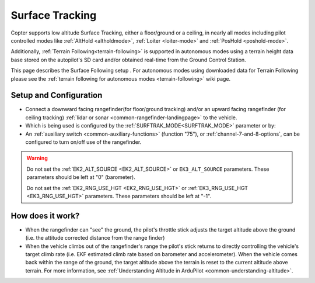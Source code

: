 .. _terrain-following-manual-modes:

================
Surface Tracking
================

Copter supports low altitude Surface Tracking, either a floor/ground or a ceiling, in nearly all modes including pilot controlled modes like :ref:`AltHold <altholdmode>`, :ref:`Loiter <loiter-mode>` and :ref:`PosHold <poshold-mode>`.

Additionally, :ref:`Terrain Following<terrain-following>` is supported in autonomous modes using a terrain height data base stored on the autopilot's SD card and/or obtained real-time from the Ground Control Station.

This page describes the Surface Following setup .  For autonomous modes using downloaded data for Terrain Following please see the :ref:`terrain following for autonomous modes <terrain-following>` wiki page.

..  youtube:: 3I06AOwIQVY
    :width: 100%

Setup and Configuration
-----------------------

- Connect a downward facing rangefinder(for floor/ground tracking) and/or an upward facing rangefinder (for ceiling tracking) :ref:`lidar or sonar <common-rangefinder-landingpage>` to the vehicle. 

- Which is being used is configured by the :ref:`SURFTRAK_MODE<SURFTRAK_MODE>` parameter or by: 
- An :ref:`auxiliary switch <common-auxiliary-functions>` (function "75"), or  :ref:`channel-7-and-8-options`, can be configured to turn on/off use of the rangefinder.

.. warning::

    Do not set the :ref:`EK2_ALT_SOURCE <EK2_ALT_SOURCE>` or ``EK3_ALT_SOURCE`` parameters.  These parameters should be left at "0" (barometer).

    Do not set the :ref:`EK2_RNG_USE_HGT <EK2_RNG_USE_HGT>`  or :ref:`EK3_RNG_USE_HGT <EK3_RNG_USE_HGT>` parameters.  These parameters should be left at "-1".

How does it work?
-----------------

- When the rangefinder can "see" the ground, the pilot's throttle stick adjusts the target altitude above the ground (i.e. the attitude corrected distance from the range finder)
- When the vehicle climbs out of the rangefinder's range the pilot's stick returns to directly controlling the vehicle's target climb rate (i.e. EKF estimated climb rate based on barometer and accelerometer).  When the vehicle comes back within the range of the ground, the target altitude above the terrain is reset to the current altitude above terrain. For more information, see :ref:`Understanding Altitude in ArduPilot <common-understanding-altitude>`.

